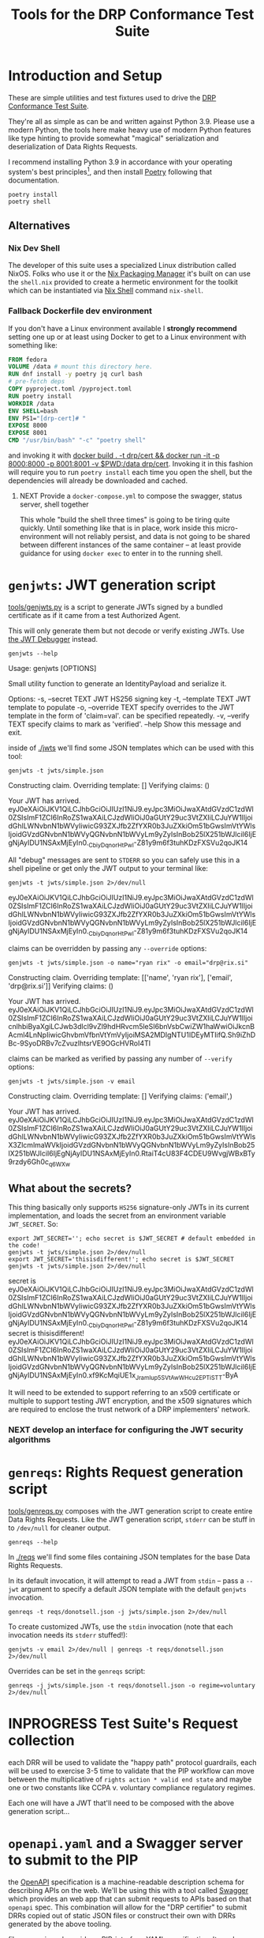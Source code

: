 :PROPERTIES:
:ID:       20220124T185712.222187
:ROAM_REFS: https://docs.google.com/document/d/1SyBKxJvMbpWrHHco8MaelPscXq069gywE78sGrk0wvs/edit#
:END:
#+TITLE: Tools for the DRP Conformance Test Suite
#+filetags: :Project:
#+PROPERTY: header-args:shell :session *drp-conformance* :results drawer

* Introduction and Setup

These are simple utilities and test fixtures used to drive the [[id:20211116T134053.585822][DRP Conformance Test Suite]].

They're all as simple as can be and written against Python 3.9. Please use a modern Python, the tools here make heavy use of modern Python features like type hinting to provide somewhat "magical" serialization and deserialization of Data Rights Requests.

I recommend installing Python 3.9 in accordance with your operating system's best principles[fn:1], and then install [[https://python-poetry.org/docs/][Poetry]] following that documentation.

#+begin_src shell
poetry install
poetry shell
#+end_src

#+results:
:results:
Creating virtualenv datarightsprotocol-SSQrMXUl-py3.9 in /home/rrix/.cache/pypoetry/virtualenvs
Spawning shell within /home/rrix/.cache/pypoetry/virtualenvs/datarightsprotocol-SSQrMXUl-py3.9
. /home/rrix/.cache/pypoetry/virtualenvs/datarightsprotocol-SSQrMXUl-py3.9/bin/activate
echo 'org_babel_sh_eoe'
(datarightsprotocol-SSQrMXUl-py3.9)
:end:

** Alternatives

*** Nix Dev Shell

The developer of this suite uses a specialized Linux distribution called NixOS. Folks who use it or the [[https://nixos.org/][Nix Packaging Manager]] it's built on can use the =shell.nix= provided to create a hermetic environment for the toolkit which can be instantiated via [[https://nixos.wiki/wiki/Development_environment_with_nix-shell][Nix Shell]] command =nix-shell=.

*** Fallback Dockerfile dev environment

If you don't have a Linux environment available I *strongly recommend* setting one up or at least using Docker to get to a Linux environment with something like:

#+begin_src dockerfile :tangle Dockerfile
FROM fedora
VOLUME /data # mount this directory here.
RUN dnf install -y poetry jq curl bash
# pre-fetch deps
COPY pyproject.toml /pyproject.toml 
RUN poetry install
WORKDIR /data
ENV SHELL=bash
ENV PS1="[drp-cert]# "
EXPOSE 8000
EXPOSE 8001
CMD "/usr/bin/bash" "-c" "poetry shell"
#+end_src

and invoking it with [[shell:docker build . -t drp/cert && docker run -it -p 8000:8000 -p 8001:8001 -v $PWD:/data drp/cert &][docker build . -t drp/cert && docker run -it -p 8000:8000 -p 8001:8001 -v $PWD:/data drp/cert]]. Invoking it in this fashion will require you to run =poetry install= each time you open the shell, but the dependencies will already be downloaded and cached.

**** NEXT Provide a =docker-compose.yml= to compose the swagger, status server, shell together

This whole "build the shell three times" is going to be tiring quite quickly. Until something like that is in place, work inside this micro-environment will not reliably persist, and data is not going to be shared between different instances of the same container -- at least provide guidance for using =docker exec= to enter in to the running shell.

* =genjwts=: JWT generation script

[[file:./src/datarightsprotocol/tools/genjwts.py][tools/genjwts.py]] is a script to generate JWTs signed by a bundled certificate as if it came from a test Authorized Agent.

This will only generate them but not decode or verify existing JWTs. Use [[https://jwt.io][the JWT Debugger]] instead.

#+begin_src shell :results drawer :exports both
genjwts --help
#+end_src

#+results:
:results:
Usage: genjwts [OPTIONS]

  Small utility function to generate an IdentityPayload and serialize it.

Options:
  -s, --secret TEXT    JWT HS256 signing key
  -t, --template TEXT  JWT template to populate
  -o, --override TEXT  specify overrides to the JWT template in the form of
                       'claim=val'. can be specified repeatedly.
  -v, --verify TEXT    specify claims to mark as 'verified'.
  --help               Show this message and exit.
:end:

inside of [[file:./jwts][./jwts]] we'll find some JSON templates which can be used with this tool:

#+begin_src shell :exports both
genjwts -t jwts/simple.json
#+end_src

#+results:
:results:
Constructing claim.
Overriding template: []
Verifying claims: ()

Your JWT has arrived.
eyJ0eXAiOiJKV1QiLCJhbGciOiJIUzI1NiJ9.eyJpc3MiOiJwaXAtdGVzdC1zdWl0ZSIsImF1ZCI6InRoZS1waXAiLCJzdWIiOiJ0aGUtY29uc3VtZXIiLCJuYW1lIjoidGhlLWNvbnN1bWVyIiwicG93ZXJfb2ZfYXR0b3JuZXkiOm51bGwsImVtYWlsIjoidGVzdGNvbnN1bWVyQGNvbnN1bWVyLm9yZyIsInBob25lX251bWJlciI6IjEgNjAyIDU1NSAxMjEyIn0._CbiyDqnorHtPwl-Z81y9m6f3tuhKDzFXSVu2qoJK14
:end:

All "debug" messages are sent to =STDERR= so you can safely use this in a shell pipeline or get only the JWT output to your terminal like:

#+begin_src shell :exports both
genjwts -t jwts/simple.json 2>/dev/null
#+end_src

#+results:
:results:
eyJ0eXAiOiJKV1QiLCJhbGciOiJIUzI1NiJ9.eyJpc3MiOiJwaXAtdGVzdC1zdWl0ZSIsImF1ZCI6InRoZS1waXAiLCJzdWIiOiJ0aGUtY29uc3VtZXIiLCJuYW1lIjoidGhlLWNvbnN1bWVyIiwicG93ZXJfb2ZfYXR0b3JuZXkiOm51bGwsImVtYWlsIjoidGVzdGNvbnN1bWVyQGNvbnN1bWVyLm9yZyIsInBob25lX251bWJlciI6IjEgNjAyIDU1NSAxMjEyIn0._CbiyDqnorHtPwl-Z81y9m6f3tuhKDzFXSVu2qoJK14
:end:

claims can be overridden by passing any =--override= options:

#+begin_src shell :exports both
genjwts -t jwts/simple.json -o name="ryan rix" -o email="drp@rix.si" 
#+end_src

#+results:
:results:
Constructing claim.
Overriding template: [['name', 'ryan rix'], ['email', 'drp@rix.si']]
Verifying claims: ()

Your JWT has arrived.
eyJ0eXAiOiJKV1QiLCJhbGciOiJIUzI1NiJ9.eyJpc3MiOiJwaXAtdGVzdC1zdWl0ZSIsImF1ZCI6InRoZS1waXAiLCJzdWIiOiJ0aGUtY29uc3VtZXIiLCJuYW1lIjoicnlhbiByaXgiLCJwb3dlcl9vZl9hdHRvcm5leSI6bnVsbCwiZW1haWwiOiJkcnBAcml4LnNpIiwicGhvbmVfbnVtYmVyIjoiMSA2MDIgNTU1IDEyMTIifQ.Sh9iZhDBc-9SyoDRBv7cZvuzlhtsrVE9OGcHVRoI4TI
:end:

claims can be marked as verified by passing any number of =--verify= options:

#+begin_src shell :exports both
genjwts -t jwts/simple.json -v email
#+end_src

#+results:
:results:
Constructing claim.
Overriding template: []
Verifying claims: ('email',)

Your JWT has arrived.
eyJ0eXAiOiJKV1QiLCJhbGciOiJIUzI1NiJ9.eyJpc3MiOiJwaXAtdGVzdC1zdWl0ZSIsImF1ZCI6InRoZS1waXAiLCJzdWIiOiJ0aGUtY29uc3VtZXIiLCJuYW1lIjoidGhlLWNvbnN1bWVyIiwicG93ZXJfb2ZfYXR0b3JuZXkiOm51bGwsImVtYWlsX3ZlcmlmaWVkIjoidGVzdGNvbnN1bWVyQGNvbnN1bWVyLm9yZyIsInBob25lX251bWJlciI6IjEgNjAyIDU1NSAxMjEyIn0.RtaiT4cU83F4CDEU9WvgjWBxBTy9rzdy6Gh0c_q6WXw
:end:

** What about the secrets?

This thing basically only supports =HS256= signature-only JWTs in its current implementation, and loads the secret from an environment variable =JWT_SECRET=. So:

#+begin_src shell :exports both :results drawer
export JWT_SECRET=''; echo secret is $JWT_SECRET # default embedded in the code!
genjwts -t jwts/simple.json 2>/dev/null
export JWT_SECRET='thisisdifferent!'; echo secret is $JWT_SECRET
genjwts -t jwts/simple.json 2>/dev/null
#+end_src

#+results:
:results:
secret is
eyJ0eXAiOiJKV1QiLCJhbGciOiJIUzI1NiJ9.eyJpc3MiOiJwaXAtdGVzdC1zdWl0ZSIsImF1ZCI6InRoZS1waXAiLCJzdWIiOiJ0aGUtY29uc3VtZXIiLCJuYW1lIjoidGhlLWNvbnN1bWVyIiwicG93ZXJfb2ZfYXR0b3JuZXkiOm51bGwsImVtYWlsIjoidGVzdGNvbnN1bWVyQGNvbnN1bWVyLm9yZyIsInBob25lX251bWJlciI6IjEgNjAyIDU1NSAxMjEyIn0._CbiyDqnorHtPwl-Z81y9m6f3tuhKDzFXSVu2qoJK14
secret is thisisdifferent!
eyJ0eXAiOiJKV1QiLCJhbGciOiJIUzI1NiJ9.eyJpc3MiOiJwaXAtdGVzdC1zdWl0ZSIsImF1ZCI6InRoZS1waXAiLCJzdWIiOiJ0aGUtY29uc3VtZXIiLCJuYW1lIjoidGhlLWNvbnN1bWVyIiwicG93ZXJfb2ZfYXR0b3JuZXkiOm51bGwsImVtYWlsIjoidGVzdGNvbnN1bWVyQGNvbnN1bWVyLm9yZyIsInBob25lX251bWJlciI6IjEgNjAyIDU1NSAxMjEyIn0.xf9KcMqiUE1x_JramIup5SVtAwWHcu_2EPTiSTT-ByA
:end:

It will need to be extended to support referring to an x509 certificate or multiple to support testing JWT encryption, and the x509 signatures which are required to enclose the trust network of a DRP implementers' network.

*** NEXT develop an interface for configuring the JWT security algorithms

* =genreqs=: Rights Request generation script

[[file:./src/datarightsprotocol/tools/genreqs.py][tools/genreqs.py]] composes with the JWT generation script to create entire Data Rights Requests. Like the JWT generation script, =stderr= can be stuff in to =/dev/null= for cleaner output.

#+begin_src shell
genreqs --help
#+end_src

#+results:
:results:
Usage: genreqs [OPTIONS]

  Small utility function to generate a DataRightsRequest and serialize it.

Options:
  -t, --template FILENAME  DRR template to populate.
  -j, --jwt FILENAME       Generate a JWT using the specified template,
                           otherwise read a serialized JWT from stdin (&
                           probably out of genjwts.py)
  -o, --override TEXT      Specify overrides to DRR values. Values specified
                           as a list will be overwritten on first override,
                           then appended to after, if that makes sense.
  --help                   Show this message and exit.
:end:

In [[file:./reqs/][./reqs]] we'll find some files containing JSON templates for the base Data Rights Requests.

In its default invocation, it will attempt to read a JWT from =stdin= -- pass a =--jwt= argument to specify a default JSON template with the default =genjwts= invocation.

#+begin_src shell
genreqs -t reqs/donotsell.json -j jwts/simple.json 2>/dev/null
#+end_src

#+results:
:results:
{"meta": {"version": "0.4"}, "relationships": [], "regime": "ccpa", "exercise": ["sale:opt-out"], "identity": "eyJ0eXAiOiJKV1QiLCJhbGciOiJIUzI1NiJ9.eyJpc3MiOiJwaXAtdGVzdC1zdWl0ZSIsImF1ZCI6InRoZS1waXAiLCJzdWIiOiJ0aGUtY29uc3VtZXIiLCJuYW1lIjoidGhlLWNvbnN1bWVyIiwicG93ZXJfb2ZfYXR0b3JuZXkiOm51bGwsImVtYWlsIjoidGVzdGNvbnN1bWVyQGNvbnN1bWVyLm9yZyIsInBob25lX251bWJlciI6IjEgNjAyIDU1NSAxMjEyIn0._CbiyDqnorHtPwl-Z81y9m6f3tuhKDzFXSVu2qoJK14"}
:end:

To create customized JWTs, use the =stdin= invocation (note that each invocation needs its =stderr= stuffed!):

#+begin_src shell
genjwts -v email 2>/dev/null | genreqs -t reqs/donotsell.json 2>/dev/null
#+end_src

#+results:
:results:
{
  "meta": {
    "version": "0.4"
  },
  "relationships": [],
  "regime": "ccpa",
  "exercise": [
    "sale:opt-out"
  ],
  "identity": "eyJ0eXAiOiJKV1QiLCJhbGciOiJIUzI1NiJ9.eyJpc3MiOiJwaXAtdGVzdC1zdWl0ZSIsImF1ZCI6InRoZS1waXAiLCJzdWIiOiJ0aGUtY29uc3VtZXIiLCJuYW1lIjoidGhlLWNvbnN1bWVyIiwicG93ZXJfb2ZfYXR0b3JuZXkiOm51bGwsImVtYWlsX3ZlcmlmaWVkIjoidGVzdGNvbnN1bWVyQGNvbnN1bWVyLm9yZyIsInBob25lX251bWJlciI6IjEgNjAyIDU1NSAxMjEyIn0.RtaiT4cU83F4CDEU9WvgjWBxBTy9rzdy6Gh0c_q6WXw\n"
}
:end:

Overrides can be set in the =genreqs= script:

#+begin_src shell
genreqs -j jwts/simple.json -t reqs/donotsell.json -o regime=voluntary 2>/dev/null
#+end_src

#+results:
:results:
{"meta": {"version": "0.4"}, "relationships": [], "regime": ["voluntary"], "exercise": ["sale:opt-out"], "identity": "eyJ0eXAiOiJKV1QiLCJhbGciOiJIUzI1NiJ9.eyJpc3MiOiJwaXAtdGVzdC1zdWl0ZSIsImF1ZCI6InRoZS1waXAiLCJzdWIiOiJ0aGUtY29uc3VtZXIiLCJuYW1lIjoidGhlLWNvbnN1bWVyIiwicG93ZXJfb2ZfYXR0b3JuZXkiOm51bGwsImVtYWlsIjoidGVzdGNvbnN1bWVyQGNvbnN1bWVyLm9yZyIsInBob25lX251bWJlciI6IjEgNjAyIDU1NSAxMjEyIn0._CbiyDqnorHtPwl-Z81y9m6f3tuhKDzFXSVu2qoJK14"}
:end:

* INPROGRESS Test Suite's Request collection

each DRR will be used to validate the "happy path" protocol guardrails, each will be used to exercise 3-5 time to validate that the PIP workflow can move between the multiplicative of =rights action * valid end state= and maybe one or two constants like CCPA v. voluntary compliance regulatory regimes.

Each one will have a JWT that'll need to be composed with the above generation script...

* =openapi.yaml= and a Swagger server to submit to the PIP

the [[https://www.openapis.org/][OpenAPI]] specification is a machine-readable description schema for describing APIs on the web. We'll be using this with a tool called [[https://swagger.io/][Swagger]] which provides an web app that can submit requests to APIs based on that =openapi= spec. This combination will allow for the "DRP certifier" to submit DRRs copied out of static JSON files or construct their own with DRRs generated by the above tooling.

[[file:openapi.yaml]] provides a PIP-interface YAML specification. It can be used to submit DRP requests to a PIP instance and is foundational for the tests in the DRP [[file:conformance-tests.org][conformance tests]].

*Be sure to edit =openapi.yaml='s servers list to add your instance*

After running =poetry shell=, the command =swagger= will start this HTTP server.

#+begin_src shell
swagger --help
#+end_src

#+results:
:results:
Usage: swagger [OPTIONS]

  start the DRP swagger tool.

Options:
  -h, --host TEXT     the host IP to listen on, defaults to all IPs/interfaces
  -p, --port INTEGER  port to listen on
  --help              Show this message and exit.
:end:

changing the =DRP_OPENAPI= environment variable to point to another =openapi.yaml= or =swagger.json= file is the only other useful configuration element.[fn:2]

Running =swagger= will print the URL it is visible on in the terminal output, but by default it is [[http://0.0.0.0:8001/swagger][here on port 8001]].

* =statusserver= Status Callback Server
:PROPERTIES:
:ID:       20220209T183517.086963
:END:

Recall that the DRP specification defines a "[[https://github.com/rrix/data-rights-protocol/blob/main/data-rights-protocol.md#204-post-status_callback-data-rights-status-callback-endpoint][=status_callback=]]" which is to be implemented by the *Authorized Agent* so that the *Privacy Infrastructure Provider or Covered Business* can push status changes to the AA rather than force the AA to poll a server every hour or day.

To test this flow, though, we need a server which has two endpoints:

- an HTTP POST receiver which can be set as the callback server in the =/exercise= request, it does nothing but log the Data Rights Status to a local database with a 2-3 day retention policy applied to the data.
- =GET /status?request_id=FOO= which can be queried by the certifier to list all of the state transitions recorded for the given request ID.

In [[file:status_server.py][status_server.py]] there is a dead-simple FastAPI server in less than 100 lines of Python which will behave as a status callback server and persist DRP status updates to disk.

[nb: i know i should provide better/stronger guidance here, this will "boil up" to a setup doc at the top of this with a full set of recommendations perhaps getting it running in a Docker container which can be hosted or run locally ...]

Invoke it from the DRP git checkout: =uvicorn status_server:app= and browse to [[http://localhost:8000]].

Now, somehow, this needs to be hosted on the World Wide Web so that your PIP implementation can contact it. [[https://ngrok.com/][ngrok]] and [[https://developers.cloudflare.com/cloudflare-one/connections/connect-apps/install-and-setup][cloudflared tunnel]] are the best recommendations the author has for this at the moment, both offer free accounts, but you may consider hosting this somewhere.

*** NEXT provide better guidance on tunneling setup

just pick a tool, give installation guidance, free account setup, create a command which starts the tunnel tool, grabs the URL for you to put in DRRs

* INPROGRESS The [[id:20220209T171652.987733][Test Plan]] document

That is what this document is shaping up to be so far -- a set of Test Cases, the inputs that go in to them, and simple scripts which can be used to validate the request on any UNIX-like system with a handful of tools installed in it. (i suppose we could just ship this in a docker container too)

* NEXT A spreadsheet to track and record Test Plan results

In a "perfect world" we would all use Emacs Org-mode and this document could be the test-plan but *also* execute the test plan but *also* collect and bubble up the results within the document for reporting. But I'm not going to ask you to use an obscure markup language to work with this system.

Instead, you get a spreadsheet which can be used to collect the results of each test plan for review, and this will link back to the test plan document where appropriate.

This spreadsheet will be used to refine the database schema for a future automated test suite.

* Footnotes

[fn:1] I will note that the author has not verified that this works on macOS or Windows. There is an assumption within this document and the Test Suite that you will have access to a POSIX-style shell. I have no idea how =poetry shell= works in cmd.exe or powershell, I would highly recommend setting up a WSL2 system. My apologies.

[fn:2] Unfortunately it's not so simple to add a command line flag because of how the FastAPI uvicorn app is instantiated, we don't have access to the =click= command line flags..
